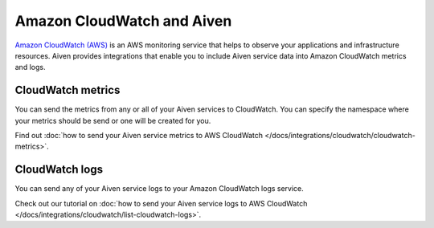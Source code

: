 Amazon CloudWatch and Aiven
===========================

`Amazon CloudWatch (AWS) <https://aws.amazon.com/cloudwatch/>`_ is an AWS monitoring service that helps to observe your applications and infrastructure resources. Aiven provides integrations that enable you to include Aiven service data into Amazon CloudWatch metrics and logs.

CloudWatch metrics
------------------

You can send the metrics from any or all of your Aiven services to CloudWatch. You can specify the namespace where your metrics should be send or one will be created for you. 

Find out :doc:`how to send your Aiven service metrics to AWS CloudWatch </docs/integrations/cloudwatch/cloudwatch-metrics>`.

CloudWatch logs
---------------

You can send any of your Aiven service logs to your Amazon CloudWatch logs service. 

Check out our tutorial on :doc:`how to send your Aiven service logs to AWS CloudWatch </docs/integrations/cloudwatch/list-cloudwatch-logs>`.